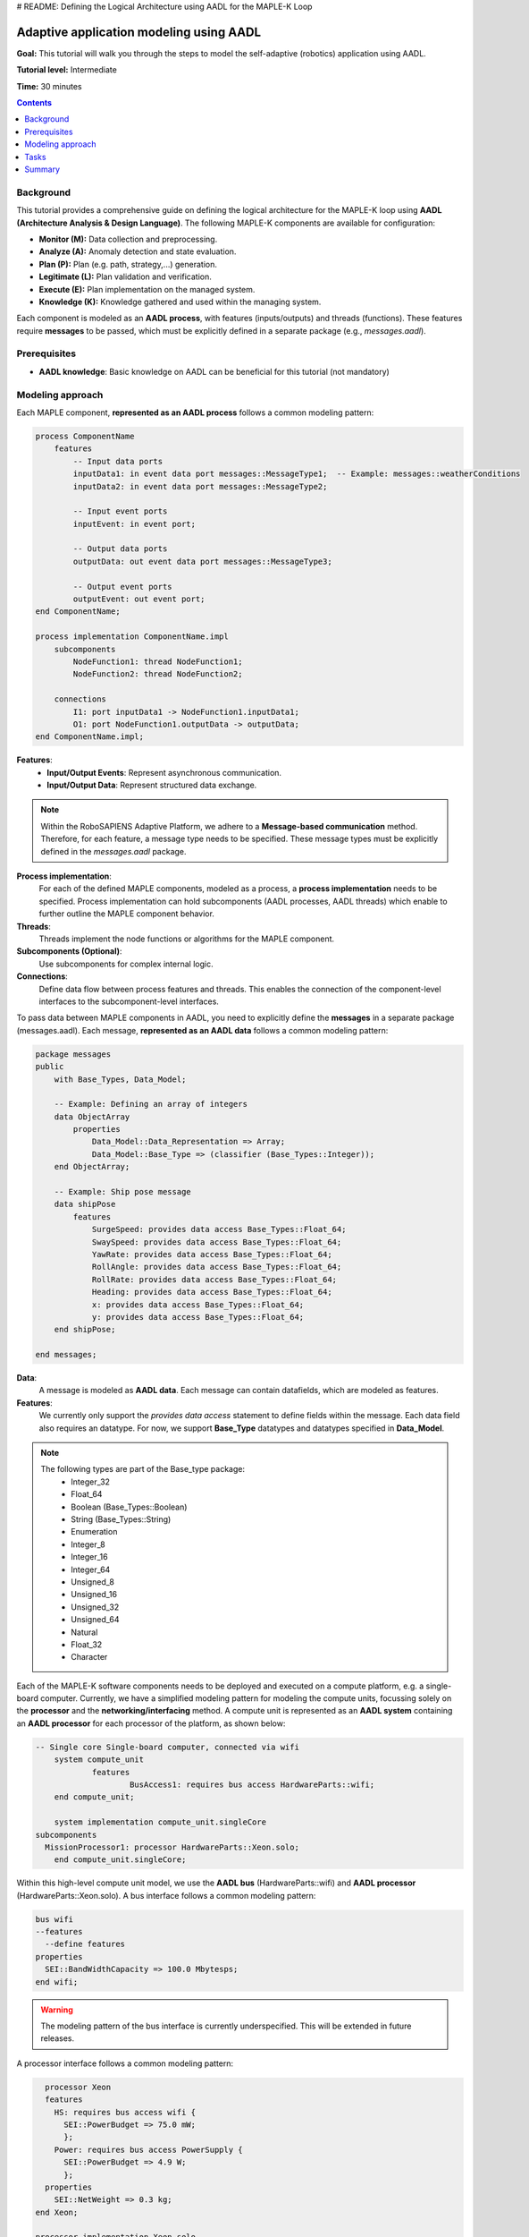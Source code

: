 .. _aadl_instructions_logical:
# README: Defining the Logical Architecture using AADL for the MAPLE-K Loop

========================================
Adaptive application modeling using AADL
========================================

**Goal:** This tutorial will walk you through the steps to model the self-adaptive (robotics) application using AADL.

**Tutorial level:** Intermediate

**Time:** 30 minutes

.. contents:: Contents
   :depth: 2
   :local:


Background
----------

This tutorial provides a comprehensive guide on defining the logical architecture for the MAPLE-K loop using **AADL (Architecture Analysis & Design Language)**. The following MAPLE-K components are available for configuration:

- **Monitor (M):** Data collection and preprocessing.
- **Analyze (A):** Anomaly detection and state evaluation.
- **Plan (P):** Plan (e.g. path, strategy,...) generation.
- **Legitimate (L):** Plan validation and verification.
- **Execute (E):** Plan implementation on the managed system.
- **Knowledge (K):** Knowledge gathered and used within the managing system.

Each component is modeled as an **AADL process**, with features (inputs/outputs) and threads (functions). These features require **messages** to be passed, which must be explicitly defined in a separate package (e.g., `messages.aadl`).

Prerequisites
-------------

- **AADL knowledge**: Basic knowledge on AADL can be beneficial for this tutorial (not mandatory)

Modeling approach
-----------------

Each MAPLE component, **represented as an AADL process** follows a common modeling pattern:

.. code-block::

    process ComponentName
        features
            -- Input data ports
            inputData1: in event data port messages::MessageType1;  -- Example: messages::weatherConditions
            inputData2: in event data port messages::MessageType2;

            -- Input event ports
            inputEvent: in event port;

            -- Output data ports
            outputData: out event data port messages::MessageType3;

            -- Output event ports
            outputEvent: out event port;
    end ComponentName;

    process implementation ComponentName.impl
        subcomponents
            NodeFunction1: thread NodeFunction1;
            NodeFunction2: thread NodeFunction2;

        connections
            I1: port inputData1 -> NodeFunction1.inputData1;
            O1: port NodeFunction1.outputData -> outputData;
    end ComponentName.impl;


**Features**:
    - **Input/Output Events**: Represent asynchronous communication.
    - **Input/Output Data**: Represent structured data exchange.

.. note::
    Within the RoboSAPIENS Adaptive Platform, we adhere to a **Message-based communication** method. Therefore, for each feature, a message type needs to be specified.
    These message types must be explicitly defined in the `messages.aadl` package.

**Process implementation**:
    For each of the defined MAPLE components, modeled as a process, a **process implementation** needs to be specified.
    Process implementation can hold subcomponents (AADL processes, AADL threads) which enable to further outline the MAPLE component behavior.

**Threads**:
   Threads implement the node functions or algorithms for the MAPLE component.

**Subcomponents (Optional)**:
   Use subcomponents for complex internal logic.

**Connections**:
   Define data flow between process features and threads. This enables the connection of the component-level interfaces to the subcomponent-level interfaces.

To pass data between MAPLE components in AADL, you need to explicitly define the **messages** in a separate package (messages.aadl).
Each message, **represented as an AADL data** follows a common modeling pattern:

.. code-block::

    package messages
    public
        with Base_Types, Data_Model;

        -- Example: Defining an array of integers
        data ObjectArray
            properties
                Data_Model::Data_Representation => Array;
                Data_Model::Base_Type => (classifier (Base_Types::Integer));
        end ObjectArray;

        -- Example: Ship pose message
        data shipPose
            features
                SurgeSpeed: provides data access Base_Types::Float_64;
                SwaySpeed: provides data access Base_Types::Float_64;
                YawRate: provides data access Base_Types::Float_64;
                RollAngle: provides data access Base_Types::Float_64;
                RollRate: provides data access Base_Types::Float_64;
                Heading: provides data access Base_Types::Float_64;
                x: provides data access Base_Types::Float_64;
                y: provides data access Base_Types::Float_64;
        end shipPose;

    end messages;

**Data**:
    A message is modeled as **AADL data**. Each message can contain datafields, which are modeled as features.

**Features**:
    We currently only support the `provides data access` statement to define fields within the message.
    Each data field also requires an datatype. For now, we support **Base_Type** datatypes and datatypes specified in **Data_Model**.

.. note::
    The following types are part of the Base_type package:
        - Integer_32
        - Float_64
        - Boolean (Base_Types::Boolean)
        - String (Base_Types::String)
        - Enumeration
        - Integer_8
        - Integer_16
        - Integer_64
        - Unsigned_8
        - Unsigned_16
        - Unsigned_32
        - Unsigned_64
        - Natural
        - Float_32
        - Character


Each of the MAPLE-K software components needs to be deployed and executed on a compute platform, e.g. a single-board computer.
Currently, we have a simplified modeling pattern for modeling the compute units, focussing solely on the **processor** and the **networking/interfacing** method.
A compute unit is represented as an **AADL system** containing an **AADL processor** for each processor of the platform, as shown below:

.. code-block::

    -- Single core Single-board computer, connected via wifi
	system compute_unit
		features
			BusAccess1: requires bus access HardwareParts::wifi;
	end compute_unit;

	system implementation compute_unit.singleCore
    subcomponents
      MissionProcessor1: processor HardwareParts::Xeon.solo;
  	end compute_unit.singleCore;

Within this high-level compute unit model, we use the **AADL bus** (HardwareParts::wifi) and **AADL processor** (HardwareParts::Xeon.solo).
A bus interface follows a common modeling pattern:

.. code-block::

    bus wifi
    --features
      --define features
    properties
      SEI::BandWidthCapacity => 100.0 Mbytesps;
    end wifi;

.. warning::
    The modeling pattern of the bus interface is currently underspecified. This will be extended in future releases.

A processor interface follows a common modeling pattern:

.. code-block::

    processor Xeon
    features
      HS: requires bus access wifi {
        SEI::PowerBudget => 75.0 mW;
        };
      Power: requires bus access PowerSupply {
        SEI::PowerBudget => 4.9 W;
        };
    properties
      SEI::NetWeight => 0.3 kg;
  end Xeon;

  processor implementation Xeon.solo
    subcomponents
      MemBank1: memory RAM;
      Membank2: memory ROM;
    properties
      SEI::NetWeight => 0.2 kg;
      SEI::MIPSCapacity => 1000.0 MIPS;
  end Xeon.solo;

.. warning::
    The modeling pattern of the processor is currently underspecified. This will be extended in future releases.

The processor memory, represented as **AADL memory** follows a common modeling pattern:

.. code-block::

    memory RAM
    features
      Power: requires bus access PowerSupply {
        SEI::PowerBudget => 0.1 W;
        };
    properties
      Memory_size => 256000 Bytes;
      SEI::RAMCapacity => 1.0 MByte;
      SEI::ROMCapacity => 100.0 KByte;
      SEI::NetWeight => 0.05 kg;
	  end RAM;

.. warning::
    The modeling pattern of the processor is currently underspecified. This will be extended in future releases.

Once the hardware platform is defined, we can specify on which compute unit the software components will be deployed and executed using AADL processor bindings. Several binding mechanisms are available:

- **Actual processor binding:** the process is bound to a specific processor, indicating a fixed allocation.
- **Allowed processor binding:** The process can be bound to one or more candidate processors, but the final allocation may be determined later.

A generic processor binding pattern could be represented as follows:

.. code-block::

    Actual_Processor_Binding => (reference(compute_unit.singleCore.MainProcessor)) applies to SoftwareSystem.ComponentA;
    Actual_Processor_Binding => (reference(compute_unit.singleCore.MainProcessor)) applies to SoftwareSystem.ComponentB;

    Allowed_Processor_Binding => (reference(compute_unit.singleCore.MainProcessor)) applies to SoftwareSystem.ComponentC;
    Allowed_Processor_Binding => (reference(AnotherPlatform.ServerProcessor)) applies to SoftwareSystem.ComponentC;

In this scenario, Components A and B are statically bound to the **MainProcessor** on the single-core compute unit.
Component C is allowed to execute on either **MainProcessor** or on **ServerProcessor** of a different platform,
enabling flexibility and optimization during the system realization phase.

Tasks
-----

1. **Specify the custom messages (by example)**

Below an example of the messages of the NTNU case:

.. code-block::

    package messages
    public
    with Base_Types, Data_Model;

    data ObjectArray
        properties
            Data_Model::Data_Representation => Array;
            Data_Model::Base_Type => (classifier (Base_Types::Integer));
    end ObjectArray;

    data FloatArray
        properties
            Data_Model::Data_Representation => Array;
            Data_Model::Base_Type => (classifier (Base_Types::Float_64));
    end FloatArray;

       data Array
            properties
                Data_Model::Data_Representation => Array;
      end Array;

    data weatherConditions
        features
            windDirection: provides data access Base_Types::Float_64;
            windSpeed: provides data access Base_Types::Float_64;
            windSpeed2: provides data access Array;
    end weatherConditions;


    data shipPose
        features
            SurgeSpeed: provides data access Base_Types::Float_64;
            SwaySpeed: provides data access Base_Types::Float_64;
            YawRate: provides data access Base_Types::Float_64;
            RollAngle: provides data access Base_Types::Float_64;
            RollRate: provides data access Base_Types::Float_64;
            Heading: provides data access Base_Types::Float_64;
            x: provides data access Base_Types::Float_64;
            y: provides data access Base_Types::Float_64;
    end shipPose;

    data shipAction
        features
            RudderAngle: provides data access Base_Types::Float_64;
            rpm: provides data access Base_Types::Float_32;
    end shipAction;

    data predictedPath
        features
            Confidence: provides data access Base_Types::Float_32;
            waypoints: provides data access Base_Types::String;	--TODO: this needs to be a list of waypoints
    end predictedPath;

    end messages;


2. **Specify the logical architecture (by example)**

Below an example of the logical architecture of the NTNU case:

.. code-block::

    package LogicalArchitecture
    public
	with messages,Base_Types,MBED;

	-- ****************************** KNOWLEDGE component ****************************** --
	process knowledge
		features
			-- input from managed system
			weatherConditions: in out event data port messages::weatherConditions;
			shipPose: in out event data port messages::shipPose;
			shipAction: in out event data port messages::shipAction;
			-- output to managed system
			pathEstimate: in out event data port messages::predictedPath;
			--internal knowledge
			pathAnomaly: in out event data port Base_Types::Boolean;
			plan: in out event data port messages::predictedPath;
			isLegit:in out event data port Base_Types::Boolean;

	end knowledge;




	-- ****************************** MONITOR component ****************************** --
	process monitor
		features
			weatherConditions: in event data port messages::weatherConditions;
			shipPose: in event data port messages::shipPose;
			shipAction: in event data port messages::shipAction;
			pathEstimate: out event data port messages::predictedPath;
	end monitor;

	process implementation monitor.impl
		subcomponents
			shipPoseEstimation: thread shipPoseEstimation;

		connections
			I1: port shipPose -> shipPoseEstimation.shipPose;
			I2: port weatherConditions -> shipPoseEstimation.weatherConditions;
			I3: port shipAction -> shipPoseEstimation.shipAction;
			O1: port shipPoseEstimation.pathEstimate -> pathEstimate;

	end monitor.impl;


	thread shipPoseEstimation
		features
			weatherConditions: in event data port messages::weatherConditions;
			shipPose: in event data port messages::shipPose;
			shipAction: in event data port messages::shipAction;
			pathEstimate: out event data port messages::predictedPath;


	end shipPoseEstimation;

	thread implementation shipPoseEstimation.impl

	end shipPoseEstimation.impl;

	-- ****************************** ANALYSIS component ****************************** --
	process analysis
		features
			pathEstimate: in event data port messages::predictedPath;
			pathAnomaly: out event data port Base_Types::Boolean;
	end analysis;

	process implementation analysis.impl
		subcomponents
			analyzePathPredictions: thread analyzePathPredictions;

		connections
			I1: port pathEstimate -> AnalyzePathPredictions.pathEstimate;
			O1: port analyzePathPredictions.pathAnomaly -> pathAnomaly;


	end analysis.impl;


	thread analyzePathPredictions
		features
			pathEstimate: in event data port messages::predictedPath;
			pathAnomaly: out event data port Base_Types::Boolean;


	end AnalyzePathPredictions;

	thread implementation AnalyzePathPredictions.impl

	end AnalyzePathPredictions.impl;


	-- ****************************** PLAN component ****************************** --
	process plan
		features
			--todo: what does the plan-phase use as input?
			plan: out event data port messages::predictedPath;
	end plan;

	process implementation plan.impl
		subcomponents
			planner: thread planner;

		connections
			--todo: what does the plan-phase use as input?
			O1: port planner.plan-> plan;


	end plan.impl;


	thread planner
		features
			--todo: what does the plan-phase use as input?
			plan: out event data port messages::predictedPath;

	end planner;

	thread implementation planner.impl

	end planner.impl;

	-- ****************************** LEGITIMATE component ****************************** --
	process legitimate
		features
			--todo: what does the plan-phase use as input?
			plan: in event data port messages::predictedPath;
			verifyPlan: in event port;

			planRejected: out event port;
			planAccepted: out event port;

	end legitimate;

	process implementation legitimate.impl
		subcomponents
			Initialise_impl: thread initialise.impl in modes(Initialise);
			WaitForSignal_impl: thread waitingForSignal.impl in modes(WaitForSignal);
			PerformVerification_impl: thread performVerification.impl in modes(PerformVerification);


		connections
			I1: port plan -> PerformVerification_impl.plan;
			I2: port plan -> WaitForSignal_impl.plan;
			O1: port PerformVerification_impl.planAccepted -> planAccepted;
			O2: port PerformVerification_impl.planRejected -> planRejected;


		modes
			Initialise :initial mode;
			WaitForSignal: mode;
			PerformVerification: mode;


			Initialise -[Initialise_impl.initialisationDone]-> WaitForSignal;
			WaitForSignal -[verifyPlan]-> PerformVerification;
			PerformVerification -[PerformVerification_impl.planAccepted]-> WaitForSignal;
			PerformVerification -[PerformVerification_impl.planRejected]-> WaitForSignal;


	end legitimate.impl;


	thread waitingForSignal
		features
			plan: in event data port messages::predictedPath;


	end waitingForSignal;

	thread implementation waitingForSignal.impl

	end waitingForSignal.impl;

	thread initialise
		features
			initialisationDone: out event port;
	end initialise;

	thread implementation initialise.impl

	end initialise.impl;

	thread performVerification
		features
			plan: in event data port messages::predictedPath;
			planRejected: out event port;
			planAccepted: out event port;

	end performVerification;

	thread implementation performVerification.impl

	end performVerification.impl;


	-- ****************************** EXECUTE component ****************************** --
	process execute
		features
			plan: in event data port messages::predictedPath;
			isLegit:in event data port Base_Types::Boolean;
			pathEstimate: out event data port messages::predictedPath;
	end execute;

	process implementation execute.impl
		subcomponents
			executer: thread executer;

		connections
			I1: port plan -> executer.plan;
			I2: port isLegit -> executer.isLegit;
			O1: port executer.pathEstimate-> pathEstimate;


	end execute.impl;


	thread executer
		features
			plan: in event data port messages::predictedPath;
			isLegit:in event data port Base_Types::Boolean;
			pathEstimate: out event data port messages::predictedPath;


	end executer;

	thread implementation executer.impl

	end executer.impl;

    ---------------------------------------- MANAGED SYSTEM ELEMENTS -------------------------------
    process controlSoftware
            features
                dataIn: in event data port messages::predictedPath;
        end controlSoftware;

        process implementation controlSoftware.impl
            subcomponents
                controller: thread controller;

            connections
                --todo: what does the plan-phase use as input?
                O1: port dataIn -> controller.dataIn;


        end controlSoftware.impl;


        thread controller
            features
                dataIn: in event data port messages::predictedPath;

        end controller;

        thread implementation controller.impl

        end controller.impl;




    end LogicalArchitecture;

3. **Specify the physical architecture (by example)**

.. code-block::

    TODO

4. **Specify the deployment (by example)**

Below an example of the mapping architecture of the NTNU case:


.. code-block::

    system adaptiveSystem

	end adaptiveSystem;

	system implementation adaptiveSystem.impl
		subcomponents
			-- software
			managedSystem: system managedSystem.impl;
			managingSystem: system managingSystem.impl;
			-- hardware
			platform: system PhysicalArchitecture::turtlebot.impl1;
		connections
			c1: port managedSystem.weatherConditions -> managingSystem.weatherConditions;
			c2: port managedSystem.shipPose -> managingSystem.shipPose;
			c3: port managedSystem.shipAction -> managingSystem.shipAction;

			c4: port managingSystem.predictedPath -> managedSystem.predictedPath;
		properties
			Actual_Processor_Binding => ( reference( platform.controller.MissionProcessor1) ) applies to managingSystem.m;
			Actual_Processor_Binding => ( reference( platform.controller.MissionProcessor1) ) applies to managingSystem.a;
			Actual_Processor_Binding => ( reference( platform.controller.MissionProcessor1) ) applies to managingSystem.p;
			Actual_Processor_Binding => ( reference( platform.controller.MissionProcessor1) ) applies to managingSystem.l;
			Actual_Processor_Binding => ( reference( platform.controller.MissionProcessor1) ) applies to managingSystem.e;
			Actual_Processor_Binding => ( reference( platform.controller.MissionProcessor1) ) applies to managingSystem.k;

			Actual_Processor_Binding => ( reference( platform.robot.RPI) ) applies to managedSystem.controlSoftware;

	end adaptiveSystem.impl;

Summary
-------

This guide provides a detailed framework for modeling MAPLE components in AADL. By systematically defining processes, threads, and messages, the architecture ensures modularity, clarity, and reusability.

Below the best practices:

1. **Define Messages Separately**: Centralize all message definitions in a dedicated file (e.g., `messages.aadl`) for reusability and clarity.
2. **Modularity**: Design each MAPLE component as a self-contained process to improve maintainability.
3. **Explicit Connections**: Clearly define data flows between processes to ensure correctness.


